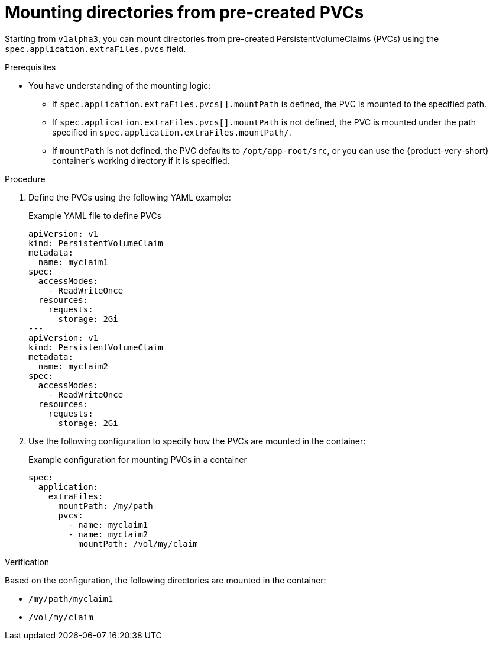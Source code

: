 :_mod-docs-content-type: PROCEDURE

[id="proc-mount-directories-pvcs_{context}"]
= Mounting directories from pre-created PVCs

Starting from `v1alpha3`, you can mount directories from pre-created PersistentVolumeClaims (PVCs) using the `spec.application.extraFiles.pvcs` field.

.Prerequisites
* You have understanding of the mounting logic:
** If `spec.application.extraFiles.pvcs[].mountPath` is defined, the PVC is mounted to the specified path.
** If `spec.application.extraFiles.pvcs[].mountPath` is not defined, the PVC is mounted under the path specified in `spec.application.extraFiles.mountPath/`.
** If `mountPath` is not defined, the PVC defaults to `/opt/app-root/src`, or you can use the {product-very-short} container's working directory if it is specified.

.Procedure
. Define the PVCs using the following YAML example:
+
--
.Example YAML file to define PVCs
[source,yaml]
----
apiVersion: v1
kind: PersistentVolumeClaim
metadata:
  name: myclaim1
spec:
  accessModes:
    - ReadWriteOnce
  resources:
    requests:
      storage: 2Gi
---
apiVersion: v1
kind: PersistentVolumeClaim
metadata:
  name: myclaim2
spec:
  accessModes:
    - ReadWriteOnce
  resources:
    requests:
      storage: 2Gi
----
--

. Use the following configuration to specify how the PVCs are mounted in the container:
+
--
.Example configuration for mounting PVCs in a container
[source,yaml]
----
spec:
  application:
    extraFiles:
      mountPath: /my/path
      pvcs:
        - name: myclaim1
        - name: myclaim2
          mountPath: /vol/my/claim
----
--

.Verification
Based on the configuration, the following directories are mounted in the container:

* `/my/path/myclaim1`
* `/vol/my/claim`
